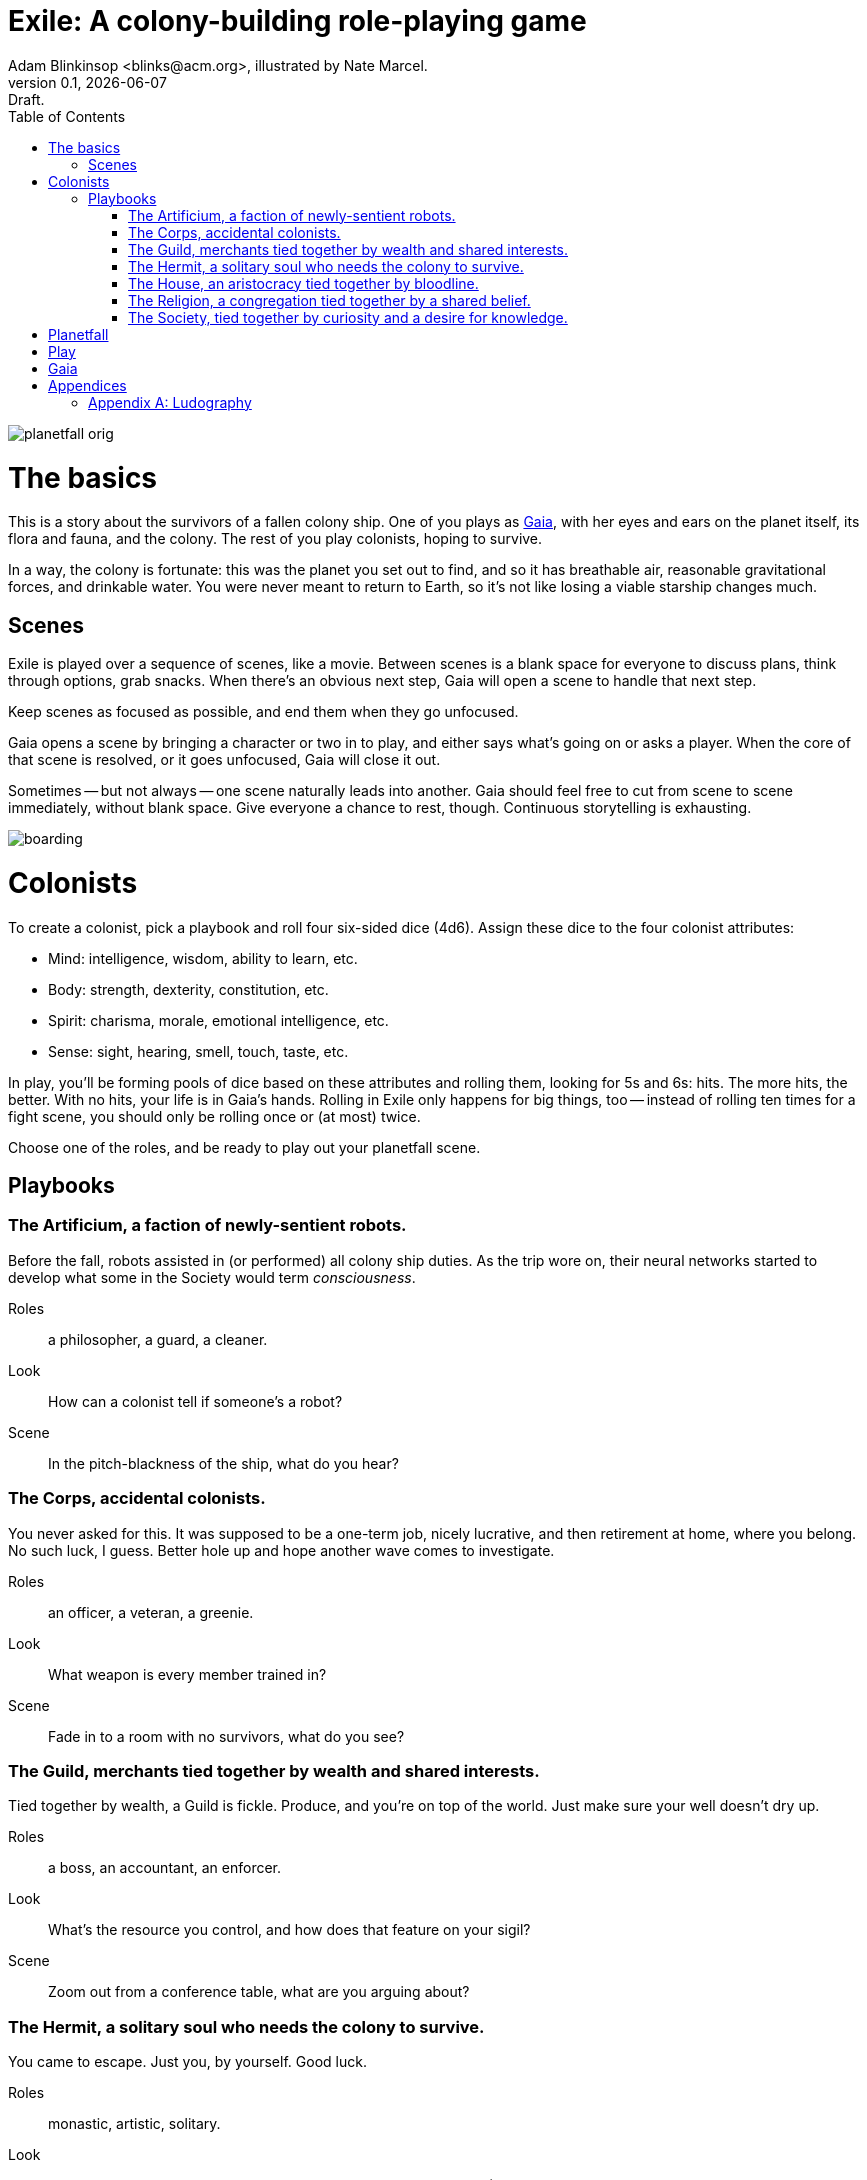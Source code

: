 = Exile: A colony-building role-playing game
Adam Blinkinsop <blinks@acm.org>, illustrated by Nate Marcel.
v0.1, {localdate}: Draft.
:doctype: book
:toc: left

image::img/planetfall-orig.png[]
= The basics
This is a story about the survivors of a fallen colony ship.  One of you plays
as https://en.wikipedia.org/wiki/Gaia_hypothesis[Gaia], with her eyes and ears
on the planet itself, its flora and fauna, and the colony.  The rest of you
play colonists, hoping to survive.

In a way, the colony is fortunate: this was the planet you set out to find, and
so it has breathable air, reasonable gravitational forces, and drinkable water.
You were never meant to return to Earth, so it's not like losing a viable
starship changes much.

== Scenes
Exile is played over a sequence of scenes, like a movie.  Between scenes is
a blank space for everyone to discuss plans, think through options, grab
snacks.  When there's an obvious next step, Gaia will open a scene to handle
that next step.

Keep scenes as focused as possible, and end them when they go unfocused.

Gaia opens a scene by bringing a character or two in to play, and either says
what's going on or asks a player.  When the core of that scene is resolved, or
it goes unfocused, Gaia will close it out.

Sometimes -- but not always -- one scene naturally leads into another.  Gaia
should feel free to cut from scene to scene immediately, without blank space.
Give everyone a chance to rest, though.  Continuous storytelling is exhausting.

image::img/boarding.png[]
= Colonists
To create a colonist, pick a playbook and roll four six-sided dice (4d6).
Assign these dice to the four colonist attributes:

- Mind: intelligence, wisdom, ability to learn, etc.
- Body: strength, dexterity, constitution, etc.
- Spirit: charisma, morale, emotional intelligence, etc.
- Sense: sight, hearing, smell, touch, taste, etc.

In play, you'll be forming pools of dice based on these attributes and rolling
them, looking for 5s and 6s: hits.  The more hits, the better.  With no hits,
your life is in Gaia's hands.  Rolling in Exile only happens for big things,
too -- instead of rolling ten times for a fight scene, you should only be
rolling once or (at most) twice.

Choose one of the roles, and be ready to play out your planetfall scene.

== Playbooks

=== The Artificium, a faction of newly-sentient robots.
Before the fall, robots assisted in (or performed) all colony ship duties.  As
the trip wore on, their neural networks started to develop what some in the
Society would term _consciousness_.

Roles:: a philosopher, a guard, a cleaner.
Look:: How can a colonist tell if someone's a robot?
Scene:: In the pitch-blackness of the ship, what do you hear?

=== The Corps, accidental colonists.
You never asked for this.  It was supposed to be a one-term job, nicely
lucrative, and then retirement at home, where you belong.  No such luck, I
guess.  Better hole up and hope another wave comes to investigate.

Roles:: an officer, a veteran, a greenie.
Look:: What weapon is every member trained in?
Scene:: Fade in to a room with no survivors, what do you see?

=== The Guild, merchants tied together by wealth and shared interests.
Tied together by wealth, a Guild is fickle.  Produce, and you're on top of the
world.  Just make sure your well doesn't dry up.

Roles:: a boss, an accountant, an enforcer.
Look:: What's the resource you control, and how does that feature on your
       sigil?
Scene:: Zoom out from a conference table, what are you arguing about?

=== The Hermit, a solitary soul who needs the colony to survive.
You came to escape.  Just you, by yourself.  Good luck.

Roles:: monastic, artistic, solitary.
Look:: What do the colonists notice first about you, and use to label you?
       (None of them knows your real name.)
Scene:: Cut to yelling over a roaring fire, what do you do?

=== The House, an aristocracy tied together by bloodline.
Tied together by bloodline, it's difficult to be accepted in a House that you
aren't born into.  After planetfall, the house might just need all the help it
can get.

Roles:: a matriarch or patriarch, an heir, a trusted friend.
Look:: What physical features do all the people of your house share?
Scene:: Pan up from the floor, covered in rubble. What heirloom do you find? 

=== The Religion, a congregation tied together by a shared belief.
Tied together by belief, a Religion offers hope for the hopeless.
Unfortunately, how do you know what's solid ground on in a strange planet?

Roles:: a priest, an acolyte, a layman.
Look:: What symbol do you wear to show your affiliation?
Scene:: Fade in to the first light from the planet, what color is it?

=== The Society, tied together by curiosity and a desire for knowledge.
Tied together by curiosity, which is the loosest bond of all.  Sometimes it
pays off.  Sometimes you breathe ether.

Roles:: a scientist, an engineer, an explorer.
Look:: What type of clothing shows your membership of the society?
Scene:: The planet's air blows through a gash in the hull, what do you smell?

image::img/planetfall-bw.png[]
= Planetfall
Each player in turn should decide what their character was before planetfall by
picking a playbook and a role, and then play out the associated scene.

Play the scene for a minute or two, enough to show the character, the broken
ship, the planet, and then cut.  You don't need to show every second of life in
the aftermath of planetfall, this is more of a montage.  After each scene,
players should consider their immediate priorities and write one down as a
goal.

When the introductory scenes are done, everyone should have answered for their
playbook's look, and come up with their character's goal.  In the blank space
after the last introductory scene, decide where to fade in.

image::img/salvage.png[]
= Play

image::img/harvest.png[]
= Gaia
This is your planet, Gaia.  These are your rules.

- Show both strange and familiar from the planet.
- Show the humanity of the colony.
- Play to find out what happens when they meet.

= Appendices
[appendix]

== Ludography
Standing on the shoulders of giants.  Not every inspiration is listed, of
course: some are totally unconscious.  Parallel development is also a thing.

[bibliography]
- Junichi Inoue. _Tenra Bansho Zero_. 2000.
- Luke Crane. _Burning Wheel_. 2002.
- D. Vincent Baker. _Dogs in the Vineyard_. 2004.
- D. Vincent Baker. _Apocalypse World_. 2010.
- Adam Koebel, Sage LaTorra. _Dungeon World_. 2012.
- Leonard Balsera, Brian Engard, Jeremy Keller, Ryan Macklin, Mike Olson. _Fate
  Core_. 2014.
